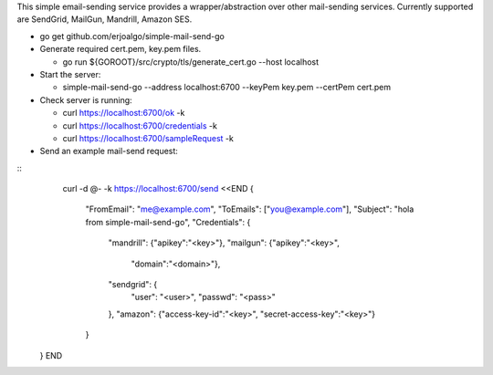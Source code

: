 This simple email-sending service provides a wrapper/abstraction over other mail-sending services. Currently supported are SendGrid, MailGun, Mandrill, Amazon SES.

- go get github.com/erjoalgo/simple-mail-send-go
- Generate required cert.pem, key.pem files.

  - go run ${GOROOT}/src/crypto/tls/generate_cert.go --host localhost
- Start the server:

  - simple-mail-send-go --address localhost:6700 --keyPem key.pem --certPem cert.pem 
- Check server is running:

  - curl https://localhost:6700/ok -k
  - curl https://localhost:6700/credentials -k 
  - curl https://localhost:6700/sampleRequest -k 

- Send an example mail-send request:

::
	  curl -d @- -k https://localhost:6700/send <<END
	  {
		    "FromEmail": "me@example.com",
		    "ToEmails": ["you@example.com"],
		    "Subject":  "hola from simple-mail-send-go", 
		    "Credentials": {
			"mandrill": {"apikey":"<key>"},
			"mailgun": {"apikey":"<key>",
				    "domain":"<domain>"},
			"sendgrid": {
			    "user": "<user>", 
			    "passwd":  "<pass>"
			},
			"amazon": {"access-key-id":"<key>", "secret-access-key":"<key>"}
		    }
	}
	END
